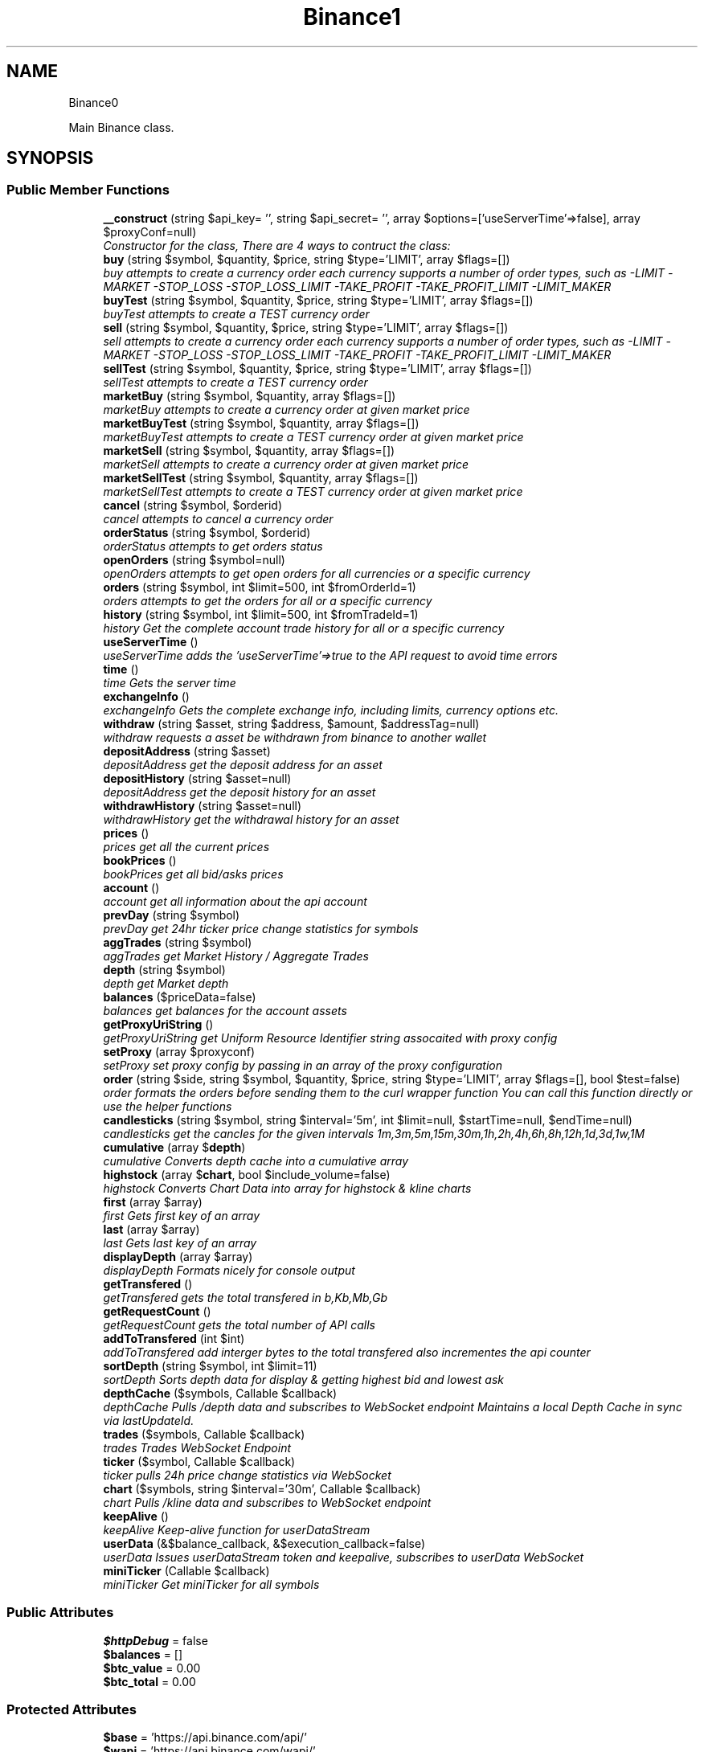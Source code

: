 .TH "Binance\API" 3 "Fri Mar 30 2018" "PHP Binance Api" \" -*- nroff -*-
.ad l
.nh
.SH NAME
Binance\API \- 
.PP
Main Binance class\&.  

.SH SYNOPSIS
.br
.PP
.SS "Public Member Functions"

.in +1c
.ti -1c
.RI "\fB__construct\fP (string $api_key= '', string $api_secret= '', array $options=['useServerTime'=>false], array $proxyConf=null)"
.br
.RI "\fIConstructor for the class, There are 4 ways to contruct the class: \fP"
.ti -1c
.RI "\fBbuy\fP (string $symbol, $quantity, $price, string $type='LIMIT', array $flags=[])"
.br
.RI "\fIbuy attempts to create a currency order each currency supports a number of order types, such as -LIMIT -MARKET -STOP_LOSS -STOP_LOSS_LIMIT -TAKE_PROFIT -TAKE_PROFIT_LIMIT -LIMIT_MAKER \fP"
.ti -1c
.RI "\fBbuyTest\fP (string $symbol, $quantity, $price, string $type='LIMIT', array $flags=[])"
.br
.RI "\fIbuyTest attempts to create a TEST currency order \fP"
.ti -1c
.RI "\fBsell\fP (string $symbol, $quantity, $price, string $type='LIMIT', array $flags=[])"
.br
.RI "\fIsell attempts to create a currency order each currency supports a number of order types, such as -LIMIT -MARKET -STOP_LOSS -STOP_LOSS_LIMIT -TAKE_PROFIT -TAKE_PROFIT_LIMIT -LIMIT_MAKER \fP"
.ti -1c
.RI "\fBsellTest\fP (string $symbol, $quantity, $price, string $type='LIMIT', array $flags=[])"
.br
.RI "\fIsellTest attempts to create a TEST currency order \fP"
.ti -1c
.RI "\fBmarketBuy\fP (string $symbol, $quantity, array $flags=[])"
.br
.RI "\fImarketBuy attempts to create a currency order at given market price \fP"
.ti -1c
.RI "\fBmarketBuyTest\fP (string $symbol, $quantity, array $flags=[])"
.br
.RI "\fImarketBuyTest attempts to create a TEST currency order at given market price \fP"
.ti -1c
.RI "\fBmarketSell\fP (string $symbol, $quantity, array $flags=[])"
.br
.RI "\fImarketSell attempts to create a currency order at given market price \fP"
.ti -1c
.RI "\fBmarketSellTest\fP (string $symbol, $quantity, array $flags=[])"
.br
.RI "\fImarketSellTest attempts to create a TEST currency order at given market price \fP"
.ti -1c
.RI "\fBcancel\fP (string $symbol, $orderid)"
.br
.RI "\fIcancel attempts to cancel a currency order \fP"
.ti -1c
.RI "\fBorderStatus\fP (string $symbol, $orderid)"
.br
.RI "\fIorderStatus attempts to get orders status \fP"
.ti -1c
.RI "\fBopenOrders\fP (string $symbol=null)"
.br
.RI "\fIopenOrders attempts to get open orders for all currencies or a specific currency \fP"
.ti -1c
.RI "\fBorders\fP (string $symbol, int $limit=500, int $fromOrderId=1)"
.br
.RI "\fIorders attempts to get the orders for all or a specific currency \fP"
.ti -1c
.RI "\fBhistory\fP (string $symbol, int $limit=500, int $fromTradeId=1)"
.br
.RI "\fIhistory Get the complete account trade history for all or a specific currency \fP"
.ti -1c
.RI "\fBuseServerTime\fP ()"
.br
.RI "\fIuseServerTime adds the 'useServerTime'=>true to the API request to avoid time errors \fP"
.ti -1c
.RI "\fBtime\fP ()"
.br
.RI "\fItime Gets the server time \fP"
.ti -1c
.RI "\fBexchangeInfo\fP ()"
.br
.RI "\fIexchangeInfo Gets the complete exchange info, including limits, currency options etc\&. \fP"
.ti -1c
.RI "\fBwithdraw\fP (string $asset, string $address, $amount, $addressTag=null)"
.br
.RI "\fIwithdraw requests a asset be withdrawn from binance to another wallet \fP"
.ti -1c
.RI "\fBdepositAddress\fP (string $asset)"
.br
.RI "\fIdepositAddress get the deposit address for an asset \fP"
.ti -1c
.RI "\fBdepositHistory\fP (string $asset=null)"
.br
.RI "\fIdepositAddress get the deposit history for an asset \fP"
.ti -1c
.RI "\fBwithdrawHistory\fP (string $asset=null)"
.br
.RI "\fIwithdrawHistory get the withdrawal history for an asset \fP"
.ti -1c
.RI "\fBprices\fP ()"
.br
.RI "\fIprices get all the current prices \fP"
.ti -1c
.RI "\fBbookPrices\fP ()"
.br
.RI "\fIbookPrices get all bid/asks prices \fP"
.ti -1c
.RI "\fBaccount\fP ()"
.br
.RI "\fIaccount get all information about the api account \fP"
.ti -1c
.RI "\fBprevDay\fP (string $symbol)"
.br
.RI "\fIprevDay get 24hr ticker price change statistics for symbols \fP"
.ti -1c
.RI "\fBaggTrades\fP (string $symbol)"
.br
.RI "\fIaggTrades get Market History / Aggregate Trades \fP"
.ti -1c
.RI "\fBdepth\fP (string $symbol)"
.br
.RI "\fIdepth get Market depth \fP"
.ti -1c
.RI "\fBbalances\fP ($priceData=false)"
.br
.RI "\fIbalances get balances for the account assets \fP"
.ti -1c
.RI "\fBgetProxyUriString\fP ()"
.br
.RI "\fIgetProxyUriString get Uniform Resource Identifier string assocaited with proxy config \fP"
.ti -1c
.RI "\fBsetProxy\fP (array $proxyconf)"
.br
.RI "\fIsetProxy set proxy config by passing in an array of the proxy configuration \fP"
.ti -1c
.RI "\fBorder\fP (string $side, string $symbol, $quantity, $price, string $type='LIMIT', array $flags=[], bool $test=false)"
.br
.RI "\fIorder formats the orders before sending them to the curl wrapper function You can call this function directly or use the helper functions \fP"
.ti -1c
.RI "\fBcandlesticks\fP (string $symbol, string $interval='5m', int $limit=null, $startTime=null, $endTime=null)"
.br
.RI "\fIcandlesticks get the cancles for the given intervals 1m,3m,5m,15m,30m,1h,2h,4h,6h,8h,12h,1d,3d,1w,1M \fP"
.ti -1c
.RI "\fBcumulative\fP (array $\fBdepth\fP)"
.br
.RI "\fIcumulative Converts depth cache into a cumulative array \fP"
.ti -1c
.RI "\fBhighstock\fP (array $\fBchart\fP, bool $include_volume=false)"
.br
.RI "\fIhighstock Converts Chart Data into array for highstock & kline charts \fP"
.ti -1c
.RI "\fBfirst\fP (array $array)"
.br
.RI "\fIfirst Gets first key of an array \fP"
.ti -1c
.RI "\fBlast\fP (array $array)"
.br
.RI "\fIlast Gets last key of an array \fP"
.ti -1c
.RI "\fBdisplayDepth\fP (array $array)"
.br
.RI "\fIdisplayDepth Formats nicely for console output \fP"
.ti -1c
.RI "\fBgetTransfered\fP ()"
.br
.RI "\fIgetTransfered gets the total transfered in b,Kb,Mb,Gb \fP"
.ti -1c
.RI "\fBgetRequestCount\fP ()"
.br
.RI "\fIgetRequestCount gets the total number of API calls \fP"
.ti -1c
.RI "\fBaddToTransfered\fP (int $int)"
.br
.RI "\fIaddToTransfered add interger bytes to the total transfered also incrementes the api counter \fP"
.ti -1c
.RI "\fBsortDepth\fP (string $symbol, int $limit=11)"
.br
.RI "\fIsortDepth Sorts depth data for display & getting highest bid and lowest ask \fP"
.ti -1c
.RI "\fBdepthCache\fP ($symbols, Callable $callback)"
.br
.RI "\fIdepthCache Pulls /depth data and subscribes to  WebSocket endpoint Maintains a local Depth Cache in sync via lastUpdateId\&. \fP"
.ti -1c
.RI "\fBtrades\fP ($symbols, Callable $callback)"
.br
.RI "\fItrades Trades WebSocket Endpoint \fP"
.ti -1c
.RI "\fBticker\fP ($symbol, Callable $callback)"
.br
.RI "\fIticker pulls 24h price change statistics via WebSocket \fP"
.ti -1c
.RI "\fBchart\fP ($symbols, string $interval='30m', Callable $callback)"
.br
.RI "\fIchart Pulls /kline data and subscribes to  WebSocket endpoint \fP"
.ti -1c
.RI "\fBkeepAlive\fP ()"
.br
.RI "\fIkeepAlive Keep-alive function for userDataStream \fP"
.ti -1c
.RI "\fBuserData\fP (&$balance_callback, &$execution_callback=false)"
.br
.RI "\fIuserData Issues userDataStream token and keepalive, subscribes to userData WebSocket \fP"
.ti -1c
.RI "\fBminiTicker\fP (Callable $callback)"
.br
.RI "\fIminiTicker Get miniTicker for all symbols \fP"
.in -1c
.SS "Public Attributes"

.in +1c
.ti -1c
.RI "\fB$httpDebug\fP = false"
.br
.ti -1c
.RI "\fB$balances\fP = []"
.br
.ti -1c
.RI "\fB$btc_value\fP = 0\&.00"
.br
.ti -1c
.RI "\fB$btc_total\fP = 0\&.00"
.br
.in -1c
.SS "Protected Attributes"

.in +1c
.ti -1c
.RI "\fB$base\fP = 'https://api\&.binance\&.com/api/'"
.br
.ti -1c
.RI "\fB$wapi\fP = 'https://api\&.binance\&.com/wapi/'"
.br
.ti -1c
.RI "\fB$api_key\fP"
.br
.ti -1c
.RI "\fB$api_secret\fP"
.br
.ti -1c
.RI "\fB$depthCache\fP = []"
.br
.ti -1c
.RI "\fB$depthQueue\fP = []"
.br
.ti -1c
.RI "\fB$chartQueue\fP = []"
.br
.ti -1c
.RI "\fB$charts\fP = []"
.br
.ti -1c
.RI "\fB$info\fP"
.br
.ti -1c
.RI "\fB$proxyConf\fP = null"
.br
.ti -1c
.RI "\fB$transfered\fP = 0"
.br
.ti -1c
.RI "\fB$requestCount\fP = 0"
.br
.in -1c
.SH "Detailed Description"
.PP 
Main Binance class\&. 

Eg\&. Usage: require 'vendor/autoload\&.php'; $api = new Binance\\API(); 
.PP
Definition at line 23 of file php-binance-api\&.php\&.
.SH "Constructor & Destructor Documentation"
.PP 
.SS "Binance\\API::__construct (string$api_key = \fC''\fP, string$api_secret = \fC''\fP, array$options = \fC['useServerTime'=\fP, false], array$proxyConf = \fCnull\fP)"

.PP
Constructor for the class, There are 4 ways to contruct the class: 
.IP "\(bu" 2
You can use the config file in ~/jaggedsoft/php-binance-api\&.json and empty contructor
.IP "\(bu" 2
new Binance\\API( $api_key, $api_secret);
.IP "\(bu" 2
new Binance\\API( $api_key, $api_secret, $options);
.IP "\(bu" 2
new Binance\\API( $api_key, $api_secret, $options, $proxyConf);
.PP
.PP
\fBParameters:\fP
.RS 4
\fI$api_key\fP string api key 
.br
\fI$api_secret\fP string api secret 
.br
\fI$options\fP array addtional coniguration options 
.br
\fI$proxyConf\fP array config 
.RE
.PP
\fBReturns:\fP
.RS 4
null 
.RE
.PP

.PP
Definition at line 62 of file php-binance-api\&.php\&.
.SH "Member Function Documentation"
.PP 
.SS "Binance\\API::account ()"

.PP
account get all information about the api account $account = $api->account();
.PP
\fBReturns:\fP
.RS 4
array with error message or array of all the account information 
.RE
.PP

.PP
Definition at line 562 of file php-binance-api\&.php\&.
.SS "Binance\\API::addToTransfered (int$int)"

.PP
addToTransfered add interger bytes to the total transfered also incrementes the api counter $apiCount = $api->addToTransfered( $int );
.PP
\fBReturns:\fP
.RS 4
null 
.RE
.PP

.PP
Definition at line 1385 of file php-binance-api\&.php\&.
.SS "Binance\\API::aggTrades (string$symbol)"

.PP
aggTrades get Market History / Aggregate Trades $trades = $api->aggTrades('BNBBTC');
.PP
\fBParameters:\fP
.RS 4
\fI$symbol\fP string the symbol to get the trade information for 
.RE
.PP
\fBReturns:\fP
.RS 4
array with error message or array of market history 
.RE
.PP

.PP
Definition at line 594 of file php-binance-api\&.php\&.
.SS "Binance\\API::balances ($priceData = \fCfalse\fP)"

.PP
balances get balances for the account assets $balances = $api->balances($ticker);
.PP
\fBParameters:\fP
.RS 4
\fI$priceData\fP array of the symbols balances are required for 
.RE
.PP
\fBReturns:\fP
.RS 4
array with error message or array of balances 
.RE
.PP

.PP
Definition at line 632 of file php-binance-api\&.php\&.
.SS "Binance\\API::bookPrices ()"

.PP
bookPrices get all bid/asks prices $ticker = $api->bookPrices();
.PP
\fBReturns:\fP
.RS 4
array with error message or array of all the book prices 
.RE
.PP

.PP
Definition at line 551 of file php-binance-api\&.php\&.
.SS "Binance\\API::buy (string$symbol, $quantity, $price, string$type = \fC'LIMIT'\fP, array$flags = \fC[]\fP)"

.PP
buy attempts to create a currency order each currency supports a number of order types, such as -LIMIT -MARKET -STOP_LOSS -STOP_LOSS_LIMIT -TAKE_PROFIT -TAKE_PROFIT_LIMIT -LIMIT_MAKER You should check the 
.PP
\fBSee Also:\fP
.RS 4
exchangeInfo for each currency to determine what types of orders can be placed against specific pairs
.RE
.PP
$quantity = 1; $price = 0\&.0005; $order = $api->buy('BNBBTC', $quantity, $price);
.PP
\fBParameters:\fP
.RS 4
\fI$symbol\fP string the currency symbol 
.br
\fI$quantity\fP string the quantity required 
.br
\fI$price\fP string price per unit you want to spend 
.br
\fI$type\fP string type of order 
.br
\fI$flags\fP array addtional options for order type 
.RE
.PP
\fBReturns:\fP
.RS 4
array with error message or the order details 
.RE
.PP

.PP
Definition at line 150 of file php-binance-api\&.php\&.
.SS "Binance\\API::buyTest (string$symbol, $quantity, $price, string$type = \fC'LIMIT'\fP, array$flags = \fC[]\fP)"

.PP
buyTest attempts to create a TEST currency order 
.PP
\fBSee Also:\fP
.RS 4
buy()
.RE
.PP
\fBParameters:\fP
.RS 4
\fI$symbol\fP string the currency symbol 
.br
\fI$quantity\fP string the quantity required 
.br
\fI$price\fP string price per unit you want to spend 
.br
\fI$type\fP array config 
.br
\fI$flags\fP array config 
.RE
.PP
\fBReturns:\fP
.RS 4
array with error message or empty or the order details 
.RE
.PP

.PP
Definition at line 171 of file php-binance-api\&.php\&.
.SS "Binance\\API::cancel (string$symbol, $orderid)"

.PP
cancel attempts to cancel a currency order $orderid = '123456789'; $order = $api->cancel('BNBBTC', $orderid);
.PP
\fBParameters:\fP
.RS 4
\fI$symbol\fP string the currency symbol 
.br
\fI$orderid\fP string the orderid to cancel 
.RE
.PP
\fBReturns:\fP
.RS 4
array with error message or the order details 
.RE
.PP

.PP
Definition at line 312 of file php-binance-api\&.php\&.
.SS "Binance\\API::candlesticks (string$symbol, string$interval = \fC'5m'\fP, int$limit = \fCnull\fP, $startTime = \fCnull\fP, $endTime = \fCnull\fP)"

.PP
candlesticks get the cancles for the given intervals 1m,3m,5m,15m,30m,1h,2h,4h,6h,8h,12h,1d,3d,1w,1M $candles = $api->candlesticks('BNBBTC', '5m');
.PP
\fBParameters:\fP
.RS 4
\fI$symbol\fP string to query 
.br
\fI$interval\fP string to request 
.br
\fI$limit\fP int limit the amount of candles 
.br
\fI$startTime\fP string request candle information starting from here 
.br
\fI$endTime\fP string request candle information ending here 
.RE
.PP
\fBReturns:\fP
.RS 4
array containing the response 
.RE
.PP

.PP
Definition at line 919 of file php-binance-api\&.php\&.
.SS "Binance\\API::chart ($symbols, string$interval = \fC'30m'\fP, Callable$callback)"

.PP
chart Pulls /kline data and subscribes to  WebSocket endpoint $api->chart(['BNBBTC'], '15m', function($api, $symbol, $chart) { echo '{$symbol} chart update\\n'; print_r($chart); });
.PP
\fBParameters:\fP
.RS 4
\fI$symbols\fP string required symbols 
.br
\fI$interval\fP string time inteval 
.br
\fI$callback\fP callable closure 
.RE
.PP
\fBReturns:\fP
.RS 4
null 
.RE
.PP

.PP
Definition at line 1662 of file php-binance-api\&.php\&.
.SS "Binance\\API::cumulative (array$depth)"

.PP
cumulative Converts depth cache into a cumulative array $cumulative = $api->cumulative($depth);
.PP
\fBParameters:\fP
.RS 4
\fI$depth\fP array cache array 
.RE
.PP
\fBReturns:\fP
.RS 4
array cumulative depth cache 
.RE
.PP

.PP
Definition at line 1212 of file php-binance-api\&.php\&.
.SS "Binance\\API::depositAddress (string$asset)"

.PP
depositAddress get the deposit address for an asset $depositAddress = $api->depositAddress('VEN');
.PP
\fBParameters:\fP
.RS 4
\fI$asset\fP string the currency such as BTC 
.RE
.PP
\fBReturns:\fP
.RS 4
array with error message or array deposit address information 
.RE
.PP

.PP
Definition at line 483 of file php-binance-api\&.php\&.
.SS "Binance\\API::depositHistory (string$asset = \fCnull\fP)"

.PP
depositAddress get the deposit history for an asset $depositHistory = $api->depositHistory();
.PP
$depositHistory = $api->depositHistory( 'BTC' );
.PP
\fBParameters:\fP
.RS 4
\fI$asset\fP string empty or the currency such as BTC 
.RE
.PP
\fBReturns:\fP
.RS 4
array with error message or array deposit history information 
.RE
.PP

.PP
Definition at line 502 of file php-binance-api\&.php\&.
.SS "Binance\\API::depth (string$symbol)"

.PP
depth get Market depth $depth = $api->depth('ETHBTC');
.PP
\fBParameters:\fP
.RS 4
\fI$symbol\fP string the symbol to get the depth information for 
.RE
.PP
\fBReturns:\fP
.RS 4
array with error message or array of market depth 
.RE
.PP

.PP
Definition at line 609 of file php-binance-api\&.php\&.
.SS "Binance\\API::depthCache ($symbols, Callable$callback)"

.PP
depthCache Pulls /depth data and subscribes to  WebSocket endpoint Maintains a local Depth Cache in sync via lastUpdateId\&. See depth() and depthHandler()
.PP
$api->depthCache(['BNBBTC'], function($api, $symbol, $depth) { echo '{$symbol} depth cache update'\&.PHP_EOL; //print_r($depth); // Print all depth data $limit = 11; // Show only the closest asks/bids $sorted = $api->sortDepth($symbol, $limit); $bid = $api->first($sorted['bids']); $ask = $api->first($sorted['asks']); echo $api->displayDepth($sorted); echo 'ask: {$ask}'\&.PHP_EOL; echo 'bid: {$bid}'\&.PHP_EOL; });
.PP
\fBParameters:\fP
.RS 4
\fI$symbol\fP string optional array of symbols 
.br
\fI$callback\fP callable closure 
.RE
.PP
\fBReturns:\fP
.RS 4
null 
.RE
.PP

.PP
Definition at line 1506 of file php-binance-api\&.php\&.
.SS "Binance\\API::displayDepth (array$array)"

.PP
displayDepth Formats nicely for console output $outputString = $api->displayDepth($array);
.PP
\fBParameters:\fP
.RS 4
\fI$array\fP array 
.RE
.PP
\fBReturns:\fP
.RS 4
string of the depth information 
.RE
.PP

.PP
Definition at line 1302 of file php-binance-api\&.php\&.
.SS "Binance\\API::exchangeInfo ()"

.PP
exchangeInfo Gets the complete exchange info, including limits, currency options etc\&. $info = $api->exchangeInfo();
.PP
\fBReturns:\fP
.RS 4
array with error message or exchange info array 
.RE
.PP

.PP
Definition at line 433 of file php-binance-api\&.php\&.
.SS "Binance\\API::first (array$array)"

.PP
first Gets first key of an array $first = $api->first($array);
.PP
\fBParameters:\fP
.RS 4
\fI$array\fP array 
.RE
.PP
\fBReturns:\fP
.RS 4
string key or null 
.RE
.PP

.PP
Definition at line 1272 of file php-binance-api\&.php\&.
.SS "Binance\\API::getProxyUriString ()"

.PP
getProxyUriString get Uniform Resource Identifier string assocaited with proxy config $balances = $api->getProxyUriString();
.PP
\fBReturns:\fP
.RS 4
string uri 
.RE
.PP

.PP
Definition at line 645 of file php-binance-api\&.php\&.
.SS "Binance\\API::getRequestCount ()"

.PP
getRequestCount gets the total number of API calls $apiCount = $api->getRequestCount();
.PP
\fBReturns:\fP
.RS 4
int get the total number of api calls 
.RE
.PP

.PP
Definition at line 1373 of file php-binance-api\&.php\&.
.SS "Binance\\API::getTransfered ()"

.PP
getTransfered gets the total transfered in b,Kb,Mb,Gb $transfered = $api->getTransfered();
.PP
\fBReturns:\fP
.RS 4
string showing the total transfered 
.RE
.PP

.PP
Definition at line 1354 of file php-binance-api\&.php\&.
.SS "Binance\\API::highstock (array$chart, bool$include_volume = \fCfalse\fP)"

.PP
highstock Converts Chart Data into array for highstock & kline charts $highstock = $api->highstock($chart, $include_volume);
.PP
\fBParameters:\fP
.RS 4
\fI$chart\fP array 
.br
\fI$include_volume\fP bool for inclusion of volume 
.RE
.PP
\fBReturns:\fP
.RS 4
array highchart data 
.RE
.PP

.PP
Definition at line 1247 of file php-binance-api\&.php\&.
.SS "Binance\\API::history (string$symbol, int$limit = \fC500\fP, int$fromTradeId = \fC1\fP)"

.PP
history Get the complete account trade history for all or a specific currency $allHistory = $api->history(); $BNBHistory = $api->history('BNBBTC'); $limitBNBHistory = $api->history('BNBBTC',5); $limitBNBHistoryFromId = $api->history('BNBBTC',5,3);
.PP
\fBParameters:\fP
.RS 4
\fI$symbol\fP string the currency symbol 
.br
\fI$limit\fP int the amount of orders returned 
.br
\fI$fromTradeId\fP int return the orders from this order onwards 
.RE
.PP
\fBReturns:\fP
.RS 4
array with error message or array of orderDetails array 
.RE
.PP

.PP
Definition at line 395 of file php-binance-api\&.php\&.
.SS "Binance\\API::keepAlive ()"

.PP
keepAlive Keep-alive function for userDataStream $api->keepAlive();
.PP
\fBReturns:\fP
.RS 4
null 
.RE
.PP

.PP
Definition at line 1719 of file php-binance-api\&.php\&.
.SS "Binance\\API::last (array$array)"

.PP
last Gets last key of an array $last = $api->last($array);
.PP
\fBParameters:\fP
.RS 4
\fI$array\fP array 
.RE
.PP
\fBReturns:\fP
.RS 4
string key or null 
.RE
.PP

.PP
Definition at line 1287 of file php-binance-api\&.php\&.
.SS "Binance\\API::marketBuy (string$symbol, $quantity, array$flags = \fC[]\fP)"

.PP
marketBuy attempts to create a currency order at given market price $quantity = 1; $order = $api->marketBuy('BNBBTC', $quantity);
.PP
\fBParameters:\fP
.RS 4
\fI$symbol\fP string the currency symbol 
.br
\fI$quantity\fP string the quantity required 
.br
\fI$flags\fP array addtional options for order type 
.RE
.PP
\fBReturns:\fP
.RS 4
array with error message or the order details 
.RE
.PP

.PP
Definition at line 244 of file php-binance-api\&.php\&.
.SS "Binance\\API::marketBuyTest (string$symbol, $quantity, array$flags = \fC[]\fP)"

.PP
marketBuyTest attempts to create a TEST currency order at given market price 
.PP
\fBSee Also:\fP
.RS 4
marketBuy()
.RE
.PP
\fBParameters:\fP
.RS 4
\fI$symbol\fP string the currency symbol 
.br
\fI$quantity\fP string the quantity required 
.br
\fI$flags\fP array addtional options for order type 
.RE
.PP
\fBReturns:\fP
.RS 4
array with error message or the order details 
.RE
.PP

.PP
Definition at line 261 of file php-binance-api\&.php\&.
.SS "Binance\\API::marketSell (string$symbol, $quantity, array$flags = \fC[]\fP)"

.PP
marketSell attempts to create a currency order at given market price $quantity = 1; $order = $api->marketSell('BNBBTC', $quantity);
.PP
\fBParameters:\fP
.RS 4
\fI$symbol\fP string the currency symbol 
.br
\fI$quantity\fP string the quantity required 
.br
\fI$flags\fP array addtional options for order type 
.RE
.PP
\fBReturns:\fP
.RS 4
array with error message or the order details 
.RE
.PP

.PP
Definition at line 279 of file php-binance-api\&.php\&.
.SS "Binance\\API::marketSellTest (string$symbol, $quantity, array$flags = \fC[]\fP)"

.PP
marketSellTest attempts to create a TEST currency order at given market price 
.PP
\fBSee Also:\fP
.RS 4
marketSellTest()
.RE
.PP
\fBParameters:\fP
.RS 4
\fI$symbol\fP string the currency symbol 
.br
\fI$quantity\fP string the quantity required 
.br
\fI$flags\fP array addtional options for order type 
.RE
.PP
\fBReturns:\fP
.RS 4
array with error message or the order details 
.RE
.PP

.PP
Definition at line 296 of file php-binance-api\&.php\&.
.SS "Binance\\API::miniTicker (Callable$callback)"

.PP
miniTicker Get miniTicker for all symbols $api->miniTicker(function($api, $ticker) { print_r($ticker); });
.PP
\fBParameters:\fP
.RS 4
\fI$callback\fP callable function closer that takes 2 arguments, $pai and $ticker data 
.RE
.PP
\fBReturns:\fP
.RS 4
null 
.RE
.PP

.PP
Definition at line 1806 of file php-binance-api\&.php\&.
.SS "Binance\\API::openOrders (string$symbol = \fCnull\fP)"

.PP
openOrders attempts to get open orders for all currencies or a specific currency $allOpenOrders = $api->openOrders(); $allBNBOrders = $api->openOrders( 'BNBBTC' );
.PP
\fBParameters:\fP
.RS 4
\fI$symbol\fP string the currency symbol 
.RE
.PP
\fBReturns:\fP
.RS 4
array with error message or the order details 
.RE
.PP

.PP
Definition at line 348 of file php-binance-api\&.php\&.
.SS "Binance\\API::order (string$side, string$symbol, $quantity, $price, string$type = \fC'LIMIT'\fP, array$flags = \fC[]\fP, bool$test = \fCfalse\fP)"

.PP
order formats the orders before sending them to the curl wrapper function You can call this function directly or use the helper functions 
.PP
\fBSee Also:\fP
.RS 4
buy() 
.PP
sell() 
.PP
marketBuy() 
.PP
marketSell() $this->httpRequest( 'https://api\&.binance\&.com/api/v1/ticker/24hr');
.RE
.PP
\fBParameters:\fP
.RS 4
\fI$side\fP string typically 'BUY' or 'SELL' 
.br
\fI$symbol\fP string to buy or sell 
.br
\fI$quantity\fP string in the order 
.br
\fI$price\fP string for the order 
.br
\fI$type\fP string is determined by the symbol bu typicall LIMIT, STOP_LOSS_LIMIT etc\&. 
.br
\fI$flags\fP array additional transaction options 
.br
\fI$test\fP bool whether to test or not, test only validates the query 
.RE
.PP
\fBReturns:\fP
.RS 4
array containing the response 
.RE
.PP

.PP
Definition at line 836 of file php-binance-api\&.php\&.
.SS "Binance\\API::orders (string$symbol, int$limit = \fC500\fP, int$fromOrderId = \fC1\fP)"

.PP
orders attempts to get the orders for all or a specific currency $allBNBOrders = $api->orders( 'BNBBTC' );
.PP
\fBParameters:\fP
.RS 4
\fI$symbol\fP string the currency symbol 
.br
\fI$limit\fP int the amount of orders returned 
.br
\fI$fromOrderId\fP string return the orders from this order onwards 
.RE
.PP
\fBReturns:\fP
.RS 4
array with error message or array of orderDetails array 
.RE
.PP

.PP
Definition at line 371 of file php-binance-api\&.php\&.
.SS "Binance\\API::orderStatus (string$symbol, $orderid)"

.PP
orderStatus attempts to get orders status $orderid = '123456789'; $order = $api->orderStatus('BNBBTC', $orderid);
.PP
\fBParameters:\fP
.RS 4
\fI$symbol\fP string the currency symbol 
.br
\fI$orderid\fP string the orderid to cancel 
.RE
.PP
\fBReturns:\fP
.RS 4
array with error message or the order details 
.RE
.PP

.PP
Definition at line 331 of file php-binance-api\&.php\&.
.SS "Binance\\API::prevDay (string$symbol)"

.PP
prevDay get 24hr ticker price change statistics for symbols $prevDay = $api->prevDay('BNBBTC');
.PP
\fBParameters:\fP
.RS 4
\fI$symbol\fP (optional) symbol to get the previous day change for 
.RE
.PP
\fBReturns:\fP
.RS 4
array with error message or array of prevDay change 
.RE
.PP

.PP
Definition at line 575 of file php-binance-api\&.php\&.
.SS "Binance\\API::prices ()"

.PP
prices get all the current prices $ticker = $api->prices();
.PP
\fBReturns:\fP
.RS 4
array with error message or array of all the currencies prices 
.RE
.PP

.PP
Definition at line 540 of file php-binance-api\&.php\&.
.SS "Binance\\API::sell (string$symbol, $quantity, $price, string$type = \fC'LIMIT'\fP, array$flags = \fC[]\fP)"

.PP
sell attempts to create a currency order each currency supports a number of order types, such as -LIMIT -MARKET -STOP_LOSS -STOP_LOSS_LIMIT -TAKE_PROFIT -TAKE_PROFIT_LIMIT -LIMIT_MAKER You should check the 
.PP
\fBSee Also:\fP
.RS 4
exchangeInfo for each currency to determine what types of orders can be placed against specific pairs
.RE
.PP
$quantity = 1; $price = 0\&.0005; $order = $api->sell('BNBBTC', $quantity, $price);
.PP
\fBParameters:\fP
.RS 4
\fI$symbol\fP string the currency symbol 
.br
\fI$quantity\fP string the quantity required 
.br
\fI$price\fP string price per unit you want to spend 
.br
\fI$type\fP string type of order 
.br
\fI$flags\fP array addtional options for order type 
.RE
.PP
\fBReturns:\fP
.RS 4
array with error message or the order details 
.RE
.PP

.PP
Definition at line 205 of file php-binance-api\&.php\&.
.SS "Binance\\API::sellTest (string$symbol, $quantity, $price, string$type = \fC'LIMIT'\fP, array$flags = \fC[]\fP)"

.PP
sellTest attempts to create a TEST currency order 
.PP
\fBSee Also:\fP
.RS 4
sell()
.RE
.PP
\fBParameters:\fP
.RS 4
\fI$symbol\fP string the currency symbol 
.br
\fI$quantity\fP string the quantity required 
.br
\fI$price\fP string price per unit you want to spend 
.br
\fI$type\fP array config 
.br
\fI$flags\fP array config 
.RE
.PP
\fBReturns:\fP
.RS 4
array with error message or empty or the order details 
.RE
.PP

.PP
Definition at line 226 of file php-binance-api\&.php\&.
.SS "Binance\\API::setProxy (array$proxyconf)"

.PP
setProxy set proxy config by passing in an array of the proxy configuration $proxyConf = [ 'proto' => 'tcp', 'address' => '192\&.168\&.1\&.1', 'port' => '8080', 'user' => 'dude', 'pass' => 'd00d' ];
.PP
$api->setProxy( $proxyconf );
.PP
\fBReturns:\fP
.RS 4
null 
.RE
.PP

.PP
Definition at line 693 of file php-binance-api\&.php\&.
.SS "Binance\\API::sortDepth (string$symbol, int$limit = \fC11\fP)"

.PP
sortDepth Sorts depth data for display & getting highest bid and lowest ask $sorted = $api->sortDepth($symbol, $limit);
.PP
\fBParameters:\fP
.RS 4
\fI$symbol\fP string to sort 
.br
\fI$limit\fP int depth 
.RE
.PP
\fBReturns:\fP
.RS 4
null 
.RE
.PP

.PP
Definition at line 1472 of file php-binance-api\&.php\&.
.SS "Binance\\API::ticker ($symbol, Callable$callback)"

.PP
ticker pulls 24h price change statistics via WebSocket $api->ticker(false, function($api, $symbol, $ticker) { print_r($ticker); });
.PP
\fBParameters:\fP
.RS 4
\fI$symbol\fP string optional symbol or false 
.br
\fI$callback\fP callable closure 
.RE
.PP
\fBReturns:\fP
.RS 4
null 
.RE
.PP

.PP
Definition at line 1622 of file php-binance-api\&.php\&.
.SS "Binance\\API::time ()"

.PP
time Gets the server time $time = $api->time();
.PP
\fBReturns:\fP
.RS 4
array with error message or array with server time key 
.RE
.PP

.PP
Definition at line 422 of file php-binance-api\&.php\&.
.SS "Binance\\API::trades ($symbols, Callable$callback)"

.PP
trades Trades WebSocket Endpoint $api->trades(['BNBBTC'], function($api, $symbol, $trades) { echo '{$symbol} trades update'\&.PHP_EOL; print_r($trades); });
.PP
\fBParameters:\fP
.RS 4
\fI$symbol\fP string optional symbol 
.br
\fI$callback\fP callable closure 
.RE
.PP
\fBReturns:\fP
.RS 4
null 
.RE
.PP

.PP
Definition at line 1568 of file php-binance-api\&.php\&.
.SS "Binance\\API::userData (&$balance_callback, &$execution_callback = \fCfalse\fP)"

.PP
userData Issues userDataStream token and keepalive, subscribes to userData WebSocket $balance_update = function($api, $balances) { print_r($balances); echo 'Balance update'\&.PHP_EOL; };
.PP
$order_update = function($api, $report) { echo 'Order update'\&.PHP_EOL; print_r($report); $price = $report['price']; $quantity = $report['quantity']; $symbol = $report['symbol']; $side = $report['side']; $orderType = $report['orderType']; $orderId = $report['orderId']; $orderStatus = $report['orderStatus']; $executionType = $report['orderStatus']; if( $executionType == 'NEW' ) { if( $executionType == 'REJECTED' ) { echo 'Order Failed! Reason: {$report['rejectReason']}'\&.PHP_EOL; } echo '{$symbol} {$side} {$orderType} ORDER #{$orderId} ({$orderStatus})'\&.PHP_EOL; echo '\&.\&.price: {$price}, quantity: {$quantity}'\&.PHP_EOL; return; }
.PP
//NEW, CANCELED, REPLACED, REJECTED, TRADE, EXPIRED echo '{$symbol} {$side} {$executionType} {$orderType} ORDER #{$orderId}'\&.PHP_EOL; }; $api->userData($balance_update, $order_update);
.PP
\fBParameters:\fP
.RS 4
\fI$balance_callback\fP callable function 
.br
\fI$execution_callback\fP callable function 
.RE
.PP
\fBReturns:\fP
.RS 4
null 
.RE
.PP

.PP
Definition at line 1767 of file php-binance-api\&.php\&.
.SS "Binance\\API::useServerTime ()"

.PP
useServerTime adds the 'useServerTime'=>true to the API request to avoid time errors $api->useServerTime();
.PP
\fBReturns:\fP
.RS 4
null 
.RE
.PP

.PP
Definition at line 410 of file php-binance-api\&.php\&.
.SS "Binance\\API::withdraw (string$asset, string$address, $amount, $addressTag = \fCnull\fP)"

.PP
withdraw requests a asset be withdrawn from binance to another wallet $asset = 'BTC'; $address = '1C5gqLRs96Xq4V2ZZAR1347yUCpHie7sa'; $amount = 0\&.2; $response = $api->withdraw($asset, $address, $amount);
.PP
$address = '44tLjmXrQNrWJ5NBsEj2R77ZBEgDa3fEe9GLpSf2FRmhexPvfYDUAB7EXX1Hdb3aMQ9FLqdJ56yaAhiXoRsceGJCRS3Jxkn'; $addressTag = '0e5e38a01058dbf64e53a4333a5acf98e0d5feb8e523d32e3186c664a9c762c1'; $amount = 0\&.1; $response = $api->withdraw($asset, $address, $amount, $addressTag);
.PP
\fBParameters:\fP
.RS 4
\fI$asset\fP string the currency such as BTC 
.br
\fI$address\fP string the addressed to whihc the asset should be deposited 
.br
\fI$amount\fP double the amount of the asset to transfer 
.br
\fI$addressTag\fP string adtional transactionid required by some assets 
.RE
.PP
\fBReturns:\fP
.RS 4
array with error message or array transaction 
.RE
.PP

.PP
Definition at line 460 of file php-binance-api\&.php\&.
.SS "Binance\\API::withdrawHistory (string$asset = \fCnull\fP)"

.PP
withdrawHistory get the withdrawal history for an asset $withdrawHistory = $api->withdrawHistory();
.PP
$withdrawHistory = $api->withdrawHistory( 'BTC' );
.PP
\fBParameters:\fP
.RS 4
\fI$asset\fP string empty or the currency such as BTC 
.RE
.PP
\fBReturns:\fP
.RS 4
array with error message or array deposit history information 
.RE
.PP

.PP
Definition at line 523 of file php-binance-api\&.php\&.
.SH "Member Data Documentation"
.PP 
.SS "Binance\\API::$api_key\fC [protected]\fP"

.PP
Definition at line 26 of file php-binance-api\&.php\&.
.SS "Binance\\API::$api_secret\fC [protected]\fP"

.PP
Definition at line 27 of file php-binance-api\&.php\&.
.SS "Binance\\API::$balances = []"

.PP
Definition at line 39 of file php-binance-api\&.php\&.
.SS "Binance\\API::$base = 'https://api\&.binance\&.com/api/'\fC [protected]\fP"

.PP
Definition at line 24 of file php-binance-api\&.php\&.
.SS "Binance\\API::$btc_total = 0\&.00"

.PP
Definition at line 41 of file php-binance-api\&.php\&.
.SS "Binance\\API::$btc_value = 0\&.00"

.PP
Definition at line 40 of file php-binance-api\&.php\&.
.SS "Binance\\API::$chartQueue = []\fC [protected]\fP"

.PP
Definition at line 30 of file php-binance-api\&.php\&.
.SS "Binance\\API::$charts = []\fC [protected]\fP"

.PP
Definition at line 31 of file php-binance-api\&.php\&.
.SS "Binance\\API::$depthCache = []\fC [protected]\fP"

.PP
Definition at line 28 of file php-binance-api\&.php\&.
.SS "Binance\\API::$depthQueue = []\fC [protected]\fP"

.PP
Definition at line 29 of file php-binance-api\&.php\&.
.SS "Binance\\API::$httpDebug = false"

.PP
Definition at line 38 of file php-binance-api\&.php\&.
.SS "Binance\\API::$info\fC [protected]\fP"
\fBInitial value:\fP
.PP
.nf
= [ 
         "timeOffset" => 0 
   ]
.fi
.PP
Definition at line 32 of file php-binance-api\&.php\&.
.SS "Binance\\API::$proxyConf = null\fC [protected]\fP"

.PP
Definition at line 35 of file php-binance-api\&.php\&.
.SS "Binance\\API::$requestCount = 0\fC [protected]\fP"

.PP
Definition at line 37 of file php-binance-api\&.php\&.
.SS "Binance\\API::$transfered = 0\fC [protected]\fP"

.PP
Definition at line 36 of file php-binance-api\&.php\&.
.SS "Binance\\API::$wapi = 'https://api\&.binance\&.com/wapi/'\fC [protected]\fP"

.PP
Definition at line 25 of file php-binance-api\&.php\&.

.SH "Author"
.PP 
Generated automatically by Doxygen for PHP Binance Api from the source code\&.

